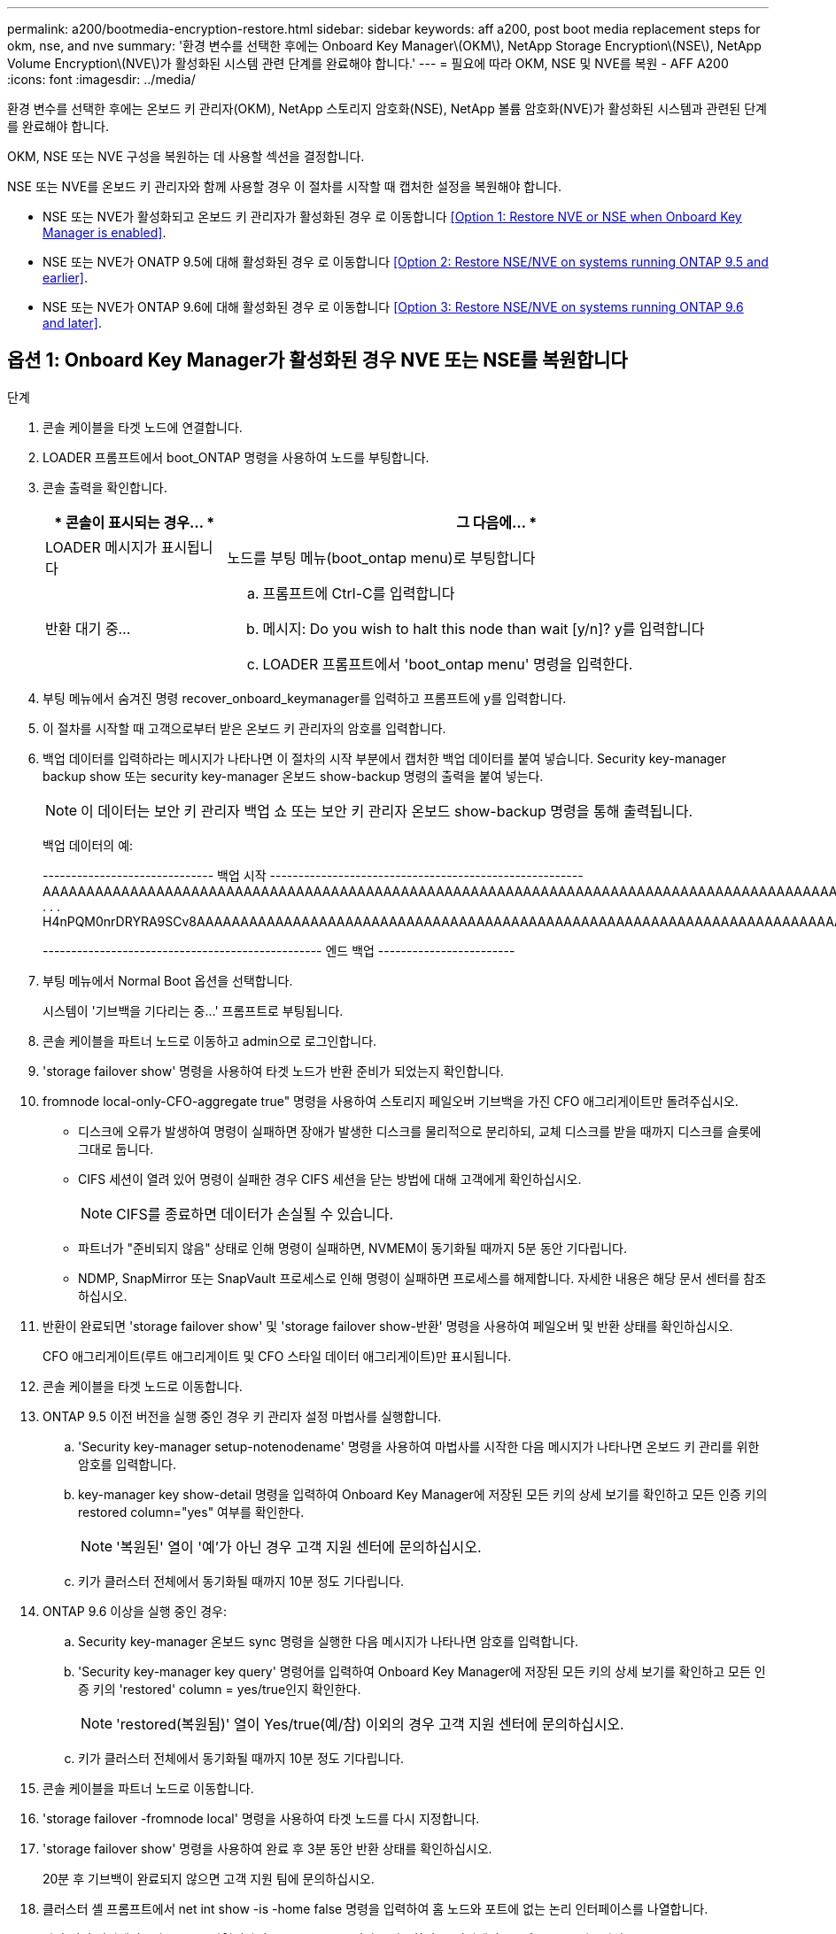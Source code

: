 ---
permalink: a200/bootmedia-encryption-restore.html 
sidebar: sidebar 
keywords: aff a200, post boot media replacement steps for okm, nse, and nve 
summary: '환경 변수를 선택한 후에는 Onboard Key Manager\(OKM\), NetApp Storage Encryption\(NSE\), NetApp Volume Encryption\(NVE\)가 활성화된 시스템 관련 단계를 완료해야 합니다.' 
---
= 필요에 따라 OKM, NSE 및 NVE를 복원 - AFF A200
:icons: font
:imagesdir: ../media/


[role="lead"]
환경 변수를 선택한 후에는 온보드 키 관리자(OKM), NetApp 스토리지 암호화(NSE), NetApp 볼륨 암호화(NVE)가 활성화된 시스템과 관련된 단계를 완료해야 합니다.

OKM, NSE 또는 NVE 구성을 복원하는 데 사용할 섹션을 결정합니다.

NSE 또는 NVE를 온보드 키 관리자와 함께 사용할 경우 이 절차를 시작할 때 캡처한 설정을 복원해야 합니다.

* NSE 또는 NVE가 활성화되고 온보드 키 관리자가 활성화된 경우 로 이동합니다 <<Option 1: Restore NVE or NSE when Onboard Key Manager is enabled>>.
* NSE 또는 NVE가 ONATP 9.5에 대해 활성화된 경우 로 이동합니다 <<Option 2: Restore NSE/NVE on systems running ONTAP 9.5 and earlier>>.
* NSE 또는 NVE가 ONTAP 9.6에 대해 활성화된 경우 로 이동합니다 <<Option 3: Restore NSE/NVE on systems running ONTAP 9.6 and later>>.




== 옵션 1: Onboard Key Manager가 활성화된 경우 NVE 또는 NSE를 복원합니다

.단계
. 콘솔 케이블을 타겟 노드에 연결합니다.
. LOADER 프롬프트에서 boot_ONTAP 명령을 사용하여 노드를 부팅합니다.
. 콘솔 출력을 확인합니다.
+
[cols="1,3"]
|===
| * 콘솔이 표시되는 경우... * | 그 다음에... * 


 a| 
LOADER 메시지가 표시됩니다
 a| 
노드를 부팅 메뉴(boot_ontap menu)로 부팅합니다



 a| 
반환 대기 중...
 a| 
.. 프롬프트에 Ctrl-C를 입력합니다
.. 메시지: Do you wish to halt this node than wait [y/n]? y를 입력합니다
.. LOADER 프롬프트에서 'boot_ontap menu' 명령을 입력한다.


|===
. 부팅 메뉴에서 숨겨진 명령 recover_onboard_keymanager를 입력하고 프롬프트에 y를 입력합니다.
. 이 절차를 시작할 때 고객으로부터 받은 온보드 키 관리자의 암호를 입력합니다.
. 백업 데이터를 입력하라는 메시지가 나타나면 이 절차의 시작 부분에서 캡처한 백업 데이터를 붙여 넣습니다. Security key-manager backup show 또는 security key-manager 온보드 show-backup 명령의 출력을 붙여 넣는다.
+

NOTE: 이 데이터는 보안 키 관리자 백업 쇼 또는 보안 키 관리자 온보드 show-backup 명령을 통해 출력됩니다.

+
백업 데이터의 예:

+
====
------------------------------ 백업 시작 ------------------------------------------------------- AAAAAAAAAAAAAAAAAAAAAAAAAAAAAAAAAAAAAAAAAAAAAAAAAAAAAAAAAAAAAAAAAAAAAAAAAAAAAAAAAAAAAAAAAAAAAAAAAAAAAAAAAAAAAAAAAAAAAAAAAAAAAAAAAACOVAAABAAVAAVAAVAAVAAVAAVAAVAAVAAVAAVAAVAAVAAVAAVAAVAAVHAVH0AAVAAVAAVHAAVHAAAHABOH0AAH0AAHAAAH0AAH0AAHAAAHAAAHAAAH0AAH0AAAAAAAAHAAAH0AAAAHAAAHAAAHAAAHAAAHAAAH0AAHAAAHAAAH0AAAAAAAAAAAAAAAAH0AAAAAAAAAAAAHAMAAAAAAAAAAAAAAAAAAAAAAAAAAAAAAAAAAAAAAAAAAAAAAAAAAAAABAAABAAAAAAA . . . H4nPQM0nrDRYRA9SCv8AAAAAAAAAAAAAAAAAAAAAAAAAAAAAAAAAAAAAAAAAAAAAAAAAAAAAAAAAAAAAAAAAAAAAAAAAAAAAAAAAAAAAAAAAAAAAAAAAAAAAAAAAAAAAAAAAAAAAAAAAAAAAAAAAAAAAAAAAAAAAAAAAAAAAAAAAAAAAAAAAAAAAAAAAAAAAA

------------------------------------------------- 엔드 백업 ------------------------

====
. 부팅 메뉴에서 Normal Boot 옵션을 선택합니다.
+
시스템이 '기브백을 기다리는 중...' 프롬프트로 부팅됩니다.

. 콘솔 케이블을 파트너 노드로 이동하고 admin으로 로그인합니다.
. 'storage failover show' 명령을 사용하여 타겟 노드가 반환 준비가 되었는지 확인합니다.
. fromnode local-only-CFO-aggregate true" 명령을 사용하여 스토리지 페일오버 기브백을 가진 CFO 애그리게이트만 돌려주십시오.
+
** 디스크에 오류가 발생하여 명령이 실패하면 장애가 발생한 디스크를 물리적으로 분리하되, 교체 디스크를 받을 때까지 디스크를 슬롯에 그대로 둡니다.
** CIFS 세션이 열려 있어 명령이 실패한 경우 CIFS 세션을 닫는 방법에 대해 고객에게 확인하십시오.
+

NOTE: CIFS를 종료하면 데이터가 손실될 수 있습니다.

** 파트너가 "준비되지 않음" 상태로 인해 명령이 실패하면, NVMEM이 동기화될 때까지 5분 동안 기다립니다.
** NDMP, SnapMirror 또는 SnapVault 프로세스로 인해 명령이 실패하면 프로세스를 해제합니다. 자세한 내용은 해당 문서 센터를 참조하십시오.


. 반환이 완료되면 'storage failover show' 및 'storage failover show-반환' 명령을 사용하여 페일오버 및 반환 상태를 확인하십시오.
+
CFO 애그리게이트(루트 애그리게이트 및 CFO 스타일 데이터 애그리게이트)만 표시됩니다.

. 콘솔 케이블을 타겟 노드로 이동합니다.
. ONTAP 9.5 이전 버전을 실행 중인 경우 키 관리자 설정 마법사를 실행합니다.
+
.. 'Security key-manager setup-notenodename' 명령을 사용하여 마법사를 시작한 다음 메시지가 나타나면 온보드 키 관리를 위한 암호를 입력합니다.
.. key-manager key show-detail 명령을 입력하여 Onboard Key Manager에 저장된 모든 키의 상세 보기를 확인하고 모든 인증 키의 restored column="yes" 여부를 확인한다.
+

NOTE: '복원된' 열이 '예'가 아닌 경우 고객 지원 센터에 문의하십시오.

.. 키가 클러스터 전체에서 동기화될 때까지 10분 정도 기다립니다.


. ONTAP 9.6 이상을 실행 중인 경우:
+
.. Security key-manager 온보드 sync 명령을 실행한 다음 메시지가 나타나면 암호를 입력합니다.
.. 'Security key-manager key query' 명령어를 입력하여 Onboard Key Manager에 저장된 모든 키의 상세 보기를 확인하고 모든 인증 키의 'restored' column = yes/true인지 확인한다.
+

NOTE: 'restored(복원됨)' 열이 Yes/true(예/참) 이외의 경우 고객 지원 센터에 문의하십시오.

.. 키가 클러스터 전체에서 동기화될 때까지 10분 정도 기다립니다.


. 콘솔 케이블을 파트너 노드로 이동합니다.
. 'storage failover -fromnode local' 명령을 사용하여 타겟 노드를 다시 지정합니다.
. 'storage failover show' 명령을 사용하여 완료 후 3분 동안 반환 상태를 확인하십시오.
+
20분 후 기브백이 완료되지 않으면 고객 지원 팀에 문의하십시오.

. 클러스터 셸 프롬프트에서 net int show -is -home false 명령을 입력하여 홈 노드와 포트에 없는 논리 인터페이스를 나열합니다.
+
만약 어떤 인터페이스가 false로 나열된다면, net int revert 명령을 사용하여 그 인터페이스를 홈 포트로 되돌리십시오.

. 콘솔 케이블을 대상 노드로 옮기고 rsion -v 명령을 실행하여 ONTAP 버전을 확인한다.
. 'storage failover modify -node local -auto-반환 true' 명령을 사용하여 자동 반환 기능을 해제한 경우 이 반환 기능을 복구합니다.




== 옵션 2: ONTAP 9.5 이전 버전을 실행 중인 시스템에서 NSE/NVE를 복원합니다

.단계
. 콘솔 케이블을 타겟 노드에 연결합니다.
. LOADER 프롬프트에서 boot_ONTAP 명령을 사용하여 노드를 부팅합니다.
. 콘솔 출력을 확인합니다.
+
[cols="1,3"]
|===
| * 콘솔이 표시되는 경우... * | 그 다음에... * 


 a| 
로그인 프롬프트
 a| 
7단계로 이동합니다.



 a| 
반환 대기 중...
 a| 
.. 파트너 노드에 로그인합니다.
.. 'storage failover show' 명령을 사용하여 타겟 노드가 반환 준비가 되었는지 확인합니다.


|===
. 콘솔 케이블을 파트너 노드로 이동하고 'storage failover back - fromnode local -only -CFO -aggregate true local' 명령을 사용하여 타겟 노드 스토리지를 다시 제공합니다.
+
** 디스크에 오류가 발생하여 명령이 실패하면 장애가 발생한 디스크를 물리적으로 분리하되, 교체 디스크를 받을 때까지 디스크를 슬롯에 그대로 둡니다.
** CIFS 세션이 열려 있어 명령이 실패한 경우 고객에게 CIFS 세션을 닫는 방법을 확인하십시오.
+

NOTE: CIFS를 종료하면 데이터가 손실될 수 있습니다.

** 파트너가 "준비되지 않음" 상태로 인해 명령이 실패하면, NVMEM이 동기화될 때까지 5분 동안 기다립니다.
** NDMP, SnapMirror 또는 SnapVault 프로세스로 인해 명령이 실패하면 프로세스를 해제합니다. 자세한 내용은 해당 문서 센터를 참조하십시오.


. 3분 정도 기다린 후 'storage failover show' 명령으로 페일오버 상태를 확인한다.
. 클러스터 셸 프롬프트에서 net int show -is -home false 명령을 입력하여 홈 노드와 포트에 없는 논리 인터페이스를 나열합니다.
+
만약 어떤 인터페이스가 false로 나열된다면, net int revert 명령을 사용하여 그 인터페이스를 홈 포트로 되돌리십시오.

. 콘솔 케이블을 타겟 노드로 이동하고 버전 '-v 명령'을 실행하여 ONTAP 버전을 확인합니다.
. 'storage failover modify -node local -auto-반환 true' 명령을 사용하여 자동 반환 기능을 해제한 경우 이 반환 기능을 복구합니다.
. 클러스터 셸 프롬프트에서 '스토리지 암호화 디스크 표시'를 사용하여 출력을 검토합니다.
+

NOTE: NVE(NetApp Volume Encryption)가 구성된 경우 이 명령이 작동하지 않습니다

. 보안 키 관리자 쿼리를 사용하여 키 관리 서버에 저장된 인증 키의 키 ID를 표시합니다.
+
** 'restored' 열 = 'yes'이고 모든 주요 관리자가 사용 가능한 상태로 보고하는 경우, _ 로 이동하여 교체 프로세스를 완료합니다.
** 'restored' column = yes가 아닌 다른 column 및/또는 하나 이상의 key manager를 사용할 수 없는 경우, 'security key-manager restore-address' 명령을 사용하여 모든 가용 Key Management 서버의 모든 nodes와 연관된 모든 Authentication key(ACK)와 key ID를 검색하고 복구한다.
+
보안 키 관리자 쿼리의 결과를 다시 확인하여 "복원된" 열 = "예"와 모든 키 관리자가 사용 가능한 상태로 보고하는지 확인합니다



. Onboard Key Management(온보드 키 관리)가 활성화된 경우:
+
.. 온보드 키 관리자에 저장된 모든 키의 상세 보기를 보려면 '보안 키 관리자 키 표시-세부정보'를 사용하십시오.
.. Security key-manager key show-detail 명령을 사용하여 모든 인증 키에 대해 restored column= yes인지 확인한다.
+
'restored' column = yes가 아닌 경우, 'Security key-manager setup-node_repaired_(target)_node_' 명령어를 이용하여 Onboard Key Management 설정을 복구한다. Security key-manager key show-detail 명령을 다시 실행하여 모든 인증 키에 대해 Restored column=yes를 확인한다.



. 콘솔 케이블을 파트너 노드에 연결합니다.
. 'storage failover -fromnode local' 명령을 사용하여 노드를 다시 지정합니다.
. 'storage failover modify -node local -auto-반환 true' 명령을 사용하여 자동 반환 기능을 해제한 경우 이 반환 기능을 복구합니다.




== 옵션 3: ONTAP 9.6 이상을 실행하는 시스템에서 NSE/NVE를 복원합니다

.단계
. 콘솔 케이블을 타겟 노드에 연결합니다.
. LOADER 프롬프트에서 boot_ONTAP 명령을 사용하여 노드를 부팅합니다.
. 콘솔 출력을 확인합니다.
+
[cols="1,3"]
|===
| 콘솔에 다음이 표시되는 경우... | 그러면... 


 a| 
로그인 프롬프트
 a| 
7단계로 이동합니다.



 a| 
반환 대기 중...
 a| 
.. 파트너 노드에 로그인합니다.
.. 'storage failover show' 명령을 사용하여 타겟 노드가 반환 준비가 되었는지 확인합니다.


|===
. 콘솔 케이블을 파트너 노드로 이동하고 'storage failover back - fromnode local -only -CFO -aggregate true local' 명령을 사용하여 타겟 노드 스토리지를 다시 제공합니다.
+
** 디스크에 오류가 발생하여 명령이 실패하면 장애가 발생한 디스크를 물리적으로 분리하되, 교체 디스크를 받을 때까지 디스크를 슬롯에 그대로 둡니다.
** CIFS 세션이 열려 있어 명령이 실패한 경우 CIFS 세션을 닫는 방법에 대해 고객에게 확인하십시오.
+

NOTE: CIFS를 종료하면 데이터가 손실될 수 있습니다.

** 파트너가 "준비되지 않음" 상태로 인해 명령이 실패하면, NVMEM이 동기화될 때까지 5분 동안 기다립니다.
** NDMP, SnapMirror 또는 SnapVault 프로세스로 인해 명령이 실패하면 프로세스를 해제합니다. 자세한 내용은 해당 문서 센터를 참조하십시오.


. 3분 정도 기다린 후 'storage failover show' 명령으로 페일오버 상태를 확인한다.
. 클러스터 셸 프롬프트에서 net int show -is -home false 명령을 입력하여 홈 노드와 포트에 없는 논리 인터페이스를 나열합니다.
+
만약 어떤 인터페이스가 false로 나열된다면, net int revert 명령을 사용하여 그 인터페이스를 홈 포트로 되돌리십시오.

. 콘솔 케이블을 대상 노드로 옮기고 rsion -v 명령을 실행하여 ONTAP 버전을 확인한다.
. 'storage failover modify -node local -auto-반환 true' 명령을 사용하여 자동 반환 기능을 해제한 경우 이 반환 기능을 복구합니다.
. 클러스터 셸 프롬프트에서 '스토리지 암호화 디스크 표시'를 사용하여 출력을 검토합니다.
. 보안 키-관리자 키 쿼리 명령을 사용하여 키 관리 서버에 저장된 인증 키의 키 ID를 표시합니다.
+
** 'restored' 칼럼이 'yes/true'인 경우, 사용자는 모두 완료되어 교체 프로세스를 완료할 수 있습니다.
** Key Manager type="external" 및 "restored" column=yes/true 이외의 경우 보안 key-manager external restore 명령을 사용하여 인증 키의 키 ID를 복구한다.
+

NOTE: 명령이 실패하면 고객 지원 센터에 문의하십시오.

** Key Manager type="Onboard" 및 "restored" column = yes/true 이외의 경우, 보안 key-manager 온보드 sync 명령을 사용하여 Key Manager 유형을 다시 동기화한다.
+
보안 키 관리자 키 쿼리를 사용하여 모든 인증 키에 대해 "restored" 열 = "yes/true"인지 확인합니다.



. 콘솔 케이블을 파트너 노드에 연결합니다.
. 'storage failover -fromnode local' 명령을 사용하여 노드를 다시 지정합니다.
. 'storage failover modify -node local -auto-반환 true' 명령을 사용하여 자동 반환 기능을 해제한 경우 이 반환 기능을 복구합니다.


